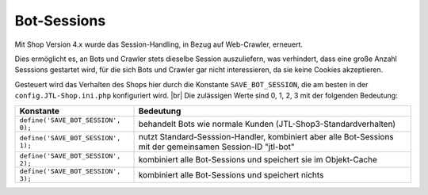 Bot-Sessions
============

.. |br| raw:: html

   <br />

Mit Shop Version 4.x wurde das Session-Handling, in Bezug auf Web-Crawler, erneuert.

Dies ermöglicht es, an Bots und Crawler stets dieselbe Session auszuliefern, was verhindert, dass eine große Anzahl
Sesssions gestartet wird, für die sich Bots und Crawler gar nicht interessieren, da sie keine Cookies akzeptieren.

Gesteuert wird das Verhalten des Shops hier durch die Konstante ``SAVE_BOT_SESSION``, die am besten
in der ``config.JTL-Shop.ini.php`` konfiguriert wird. |br|
Die zulässigen Werte sind 0, 1, 2, 3 mit der folgenden Bedeutung:

+------------------------------------+--------------------------------------------------------------------+
| Konstante                          | Bedeutung                                                          |
+====================================+====================================================================+
| ``define('SAVE_BOT_SESSION', 0);`` | behandelt Bots wie normale Kunden (JTL-Shop3-Standardverhalten)    |
+------------------------------------+--------------------------------------------------------------------+
| ``define('SAVE_BOT_SESSION', 1);`` | nutzt Standard-Sesssion-Handler, kombiniert aber alle Bot-Sessions |
|                                    | mit der gemeinsamen Session-ID "jtl-bot"                           |
+------------------------------------+--------------------------------------------------------------------+
| ``define('SAVE_BOT_SESSION', 2);`` | kombiniert alle Bot-Sessions und speichert sie im Objekt-Cache     |
+------------------------------------+--------------------------------------------------------------------+
| ``define('SAVE_BOT_SESSION', 3);`` | kombiniert alle Bot-Sessions und speichert nichts                  |
+------------------------------------+--------------------------------------------------------------------+
